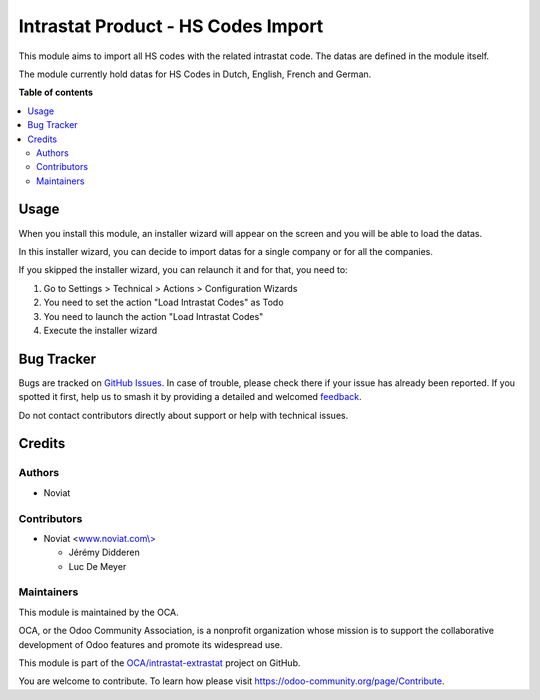 ===================================
Intrastat Product - HS Codes Import
===================================

.. 
   !!!!!!!!!!!!!!!!!!!!!!!!!!!!!!!!!!!!!!!!!!!!!!!!!!!!
   !! This file is generated by oca-gen-addon-readme !!
   !! changes will be overwritten.                   !!
   !!!!!!!!!!!!!!!!!!!!!!!!!!!!!!!!!!!!!!!!!!!!!!!!!!!!
   !! source digest: sha256:ad7b6a652026d9c67a418bb2d706df21cc0b4ab00d61892d43b14f4c79bc9e9c
   !!!!!!!!!!!!!!!!!!!!!!!!!!!!!!!!!!!!!!!!!!!!!!!!!!!!

.. |badge1| image:: https://img.shields.io/badge/maturity-Beta-yellow.png
    :target: https://odoo-community.org/page/development-status
    :alt: Beta
.. |badge2| image:: https://img.shields.io/badge/licence-AGPL--3-blue.png
    :target: http://www.gnu.org/licenses/agpl-3.0-standalone.html
    :alt: License: AGPL-3
.. |badge3| image:: https://img.shields.io/badge/github-OCA%2Fintrastat--extrastat-lightgray.png?logo=github
    :target: https://github.com/OCA/intrastat-extrastat/tree/17.0/intrastat_product_hscodes_import
    :alt: OCA/intrastat-extrastat
.. |badge4| image:: https://img.shields.io/badge/weblate-Translate%20me-F47D42.png
    :target: https://translation.odoo-community.org/projects/intrastat-extrastat-17-0/intrastat-extrastat-17-0-intrastat_product_hscodes_import
    :alt: Translate me on Weblate
.. |badge5| image:: https://img.shields.io/badge/runboat-Try%20me-875A7B.png
    :target: https://runboat.odoo-community.org/builds?repo=OCA/intrastat-extrastat&target_branch=17.0
    :alt: Try me on Runboat

|badge1| |badge2| |badge3| |badge4| |badge5|

This module aims to import all HS codes with the related intrastat code.
The datas are defined in the module itself.

The module currently hold datas for HS Codes in Dutch, English, French
and German.

**Table of contents**

.. contents::
   :local:

Usage
=====

When you install this module, an installer wizard will appear on the
screen and you will be able to load the datas.

In this installer wizard, you can decide to import datas for a single
company or for all the companies.

If you skipped the installer wizard, you can relaunch it and for that,
you need to:

1. Go to Settings > Technical > Actions > Configuration Wizards
2. You need to set the action "Load Intrastat Codes" as Todo
3. You need to launch the action "Load Intrastat Codes"
4. Execute the installer wizard

|image1|

.. |image1| image:: https://raw.githubusercontent.com/OCA/intrastat-extrastat/17.0/intrastat_product_hscodes_import/static/description/installer_todo_example.png

Bug Tracker
===========

Bugs are tracked on `GitHub Issues <https://github.com/OCA/intrastat-extrastat/issues>`_.
In case of trouble, please check there if your issue has already been reported.
If you spotted it first, help us to smash it by providing a detailed and welcomed
`feedback <https://github.com/OCA/intrastat-extrastat/issues/new?body=module:%20intrastat_product_hscodes_import%0Aversion:%2017.0%0A%0A**Steps%20to%20reproduce**%0A-%20...%0A%0A**Current%20behavior**%0A%0A**Expected%20behavior**>`_.

Do not contact contributors directly about support or help with technical issues.

Credits
=======

Authors
-------

* Noviat

Contributors
------------

-  Noviat <`www.noviat.com\\> <http://www.noviat.com\>>`__

   -  Jérémy Didderen
   -  Luc De Meyer

Maintainers
-----------

This module is maintained by the OCA.

.. image:: https://odoo-community.org/logo.png
   :alt: Odoo Community Association
   :target: https://odoo-community.org

OCA, or the Odoo Community Association, is a nonprofit organization whose
mission is to support the collaborative development of Odoo features and
promote its widespread use.

This module is part of the `OCA/intrastat-extrastat <https://github.com/OCA/intrastat-extrastat/tree/17.0/intrastat_product_hscodes_import>`_ project on GitHub.

You are welcome to contribute. To learn how please visit https://odoo-community.org/page/Contribute.
